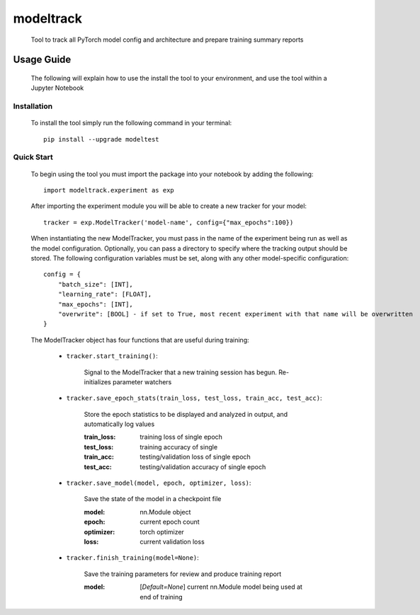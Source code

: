 ==========
modeltrack
==========
 Tool to track all PyTorch model config and architecture and prepare training summary reports

***************
Usage Guide
***************
 The following will explain how to use the install the tool to your environment, and use the tool within a Jupyter Notebook 

Installation
"""""""""""""""""
 To install the tool simply run the following command in your terminal:

 ::

    pip install --upgrade modeltest

Quick Start
"""""""""""""""""
 To begin using the tool you must import the package into your notebook by adding the following: 

 ::

    import modeltrack.experiment as exp

 After importing the experiment module you will be able to create a new tracker for your model:

 ::

    tracker = exp.ModelTracker('model-name', config={"max_epochs":100})

 When instantiating the new ModelTracker, you must pass in the name of the experiment being run as well as the model configuration. Optionally, you can pass a directory to specify where the tracking output should be stored. The following 
 configuration variables must be set, along with any other model-specific configuration:

 ::

        config = {
            "batch_size": [INT],
            "learning_rate": [FLOAT],
            "max_epochs": [INT],
            "overwrite": [BOOL] - if set to True, most recent experiment with that name will be overwritten
        }



 The ModelTracker object has four functions that are useful during training:

  - ``tracker.start_training()``:
   
             | Signal to the ModelTracker that a new training session has begun. Re-initializes parameter watchers

  - ``tracker.save_epoch_stats(train_loss, test_loss, train_acc, test_acc)``: 

             | Store the epoch statistics to be displayed and analyzed in output, and automatically log values


             :train_loss:  training loss of single epoch
             :test_loss:   training accuracy of single
             :train_acc:   testing/validation loss of single epoch
             :test_acc:    testing/validation accuracy of single epoch

  - ``tracker.save_model(model, epoch, optimizer, loss)``: 

             | Save the state of the model in a checkpoint file

             :model:       nn.Module object
             :epoch:       current epoch count
             :optimizer:   torch optimizer
             :loss:        current validation loss
 
  - ``tracker.finish_training(model=None)``:

             | Save the training parameters for review and produce training report
        
             :model: [*Default=None*] current nn.Module model being used at end of training 

 





